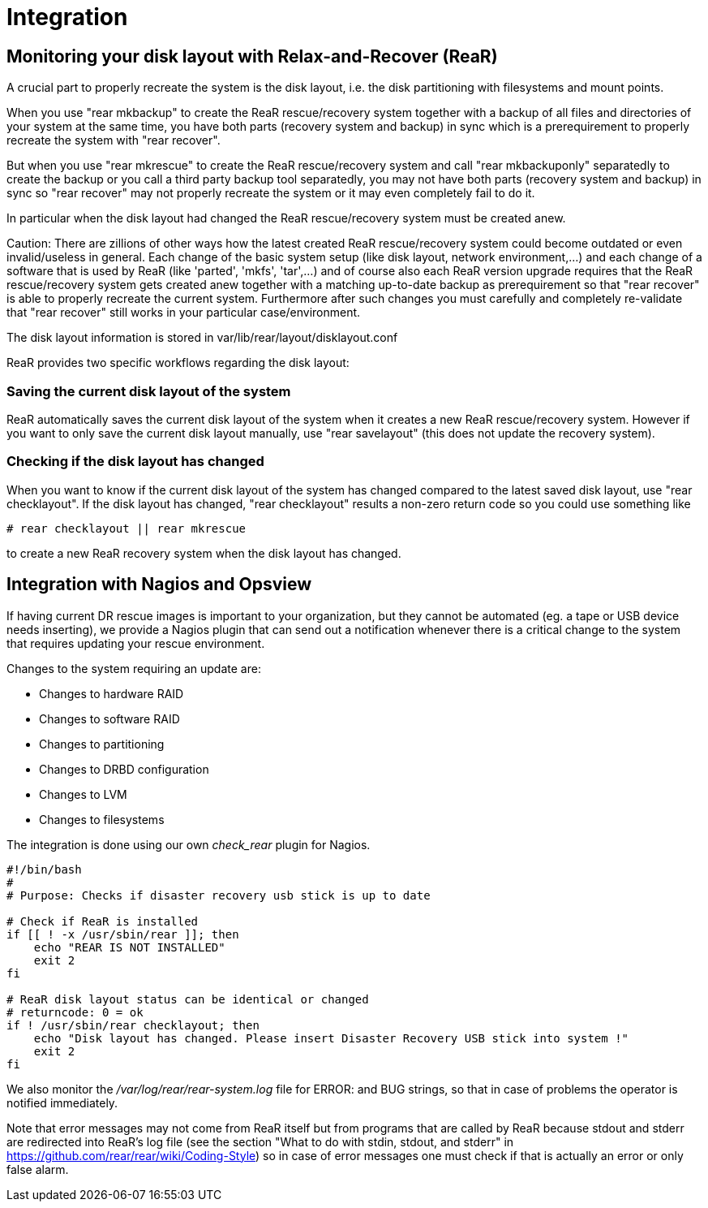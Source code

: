 = Integration

== Monitoring your disk layout with Relax-and-Recover (ReaR)

A crucial part to properly recreate the system is the disk layout,
i.e. the disk partitioning with filesystems and mount points.

When you use "rear mkbackup" to create the ReaR rescue/recovery system
together with a backup of all files and directories of your system
at the same time, you have both parts (recovery system and backup) in sync
which is a prerequirement to properly recreate the system with "rear recover".

But when you use "rear mkrescue" to create the ReaR rescue/recovery system
and call "rear mkbackuponly" separatedly to create the backup
or you call a third party backup tool separatedly,
you may not have both parts (recovery system and backup) in sync
so "rear recover" may not properly recreate the system
or it may even completely fail to do it.

In particular when the disk layout had changed the ReaR rescue/recovery system
must be created anew.

Caution:
There are zillions of other ways how the latest created ReaR rescue/recovery system
could become outdated or even invalid/useless in general.
Each change of the basic system setup (like disk layout, network environment,...) and
each change of a software that is used by ReaR (like 'parted', 'mkfs', 'tar',...) and
of course also each ReaR version upgrade requires that the ReaR rescue/recovery system
gets created anew together with a matching up-to-date backup as prerequirement
so that "rear recover" is able to properly recreate the current system.
Furthermore after such changes you must carefully and completely re-validate
that "rear recover" still works in your particular case/environment.

The disk layout information is stored in var/lib/rear/layout/disklayout.conf

ReaR provides two specific workflows regarding the disk layout:

=== Saving the current disk layout of the system

ReaR automatically saves the current disk layout of the system
when it creates a new ReaR rescue/recovery system.
However if you want to only save the current disk layout manually,
use "rear savelayout" (this does not update the recovery system).

=== Checking if the disk layout has changed

When you want to know if the current disk layout of the system
has changed compared to the latest saved disk layout,
use "rear checklayout".
If the disk layout has changed, "rear checklayout" results a non-zero return code
so you could use something like
----
# rear checklayout || rear mkrescue
----
to create a new ReaR recovery system when the disk layout has changed.

== Integration with Nagios and Opsview

If having current DR rescue images is important to your organization, but they
cannot be automated (eg. a tape or USB device needs inserting), we provide a
Nagios plugin that can send out a notification whenever there is a critical
change to the system that requires updating your rescue environment.

Changes to the system requiring an update are:

 - Changes to hardware RAID
 - Changes to software RAID
 - Changes to partitioning
 - Changes to DRBD configuration
 - Changes to LVM
 - Changes to filesystems

The integration is done using our own _check_rear_ plugin for Nagios.

[source,bash]
----
#!/bin/bash
#
# Purpose: Checks if disaster recovery usb stick is up to date

# Check if ReaR is installed
if [[ ! -x /usr/sbin/rear ]]; then
    echo "REAR IS NOT INSTALLED"
    exit 2
fi

# ReaR disk layout status can be identical or changed
# returncode: 0 = ok
if ! /usr/sbin/rear checklayout; then
    echo "Disk layout has changed. Please insert Disaster Recovery USB stick into system !"
    exit 2
fi
----

We also monitor the _/var/log/rear/rear-system.log_ file for +ERROR:+ and +BUG+
strings, so that in case of problems the operator is notified immediately.

Note that error messages may not come from ReaR itself but from programs that are called by ReaR
because stdout and stderr are redirected into ReaR's log file (see the section
"What to do with stdin, stdout, and stderr" in https://github.com/rear/rear/wiki/Coding-Style)
so in case of error messages one must check if that is actually an error or only false alarm.
